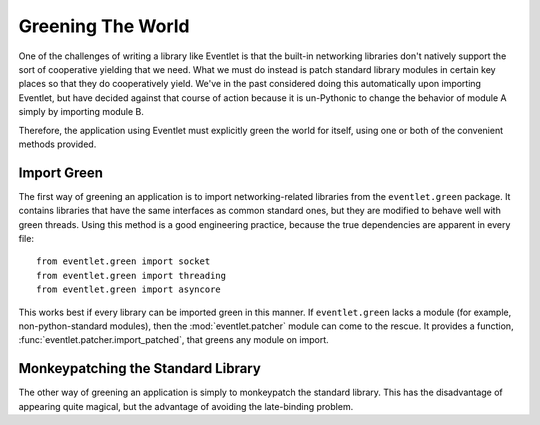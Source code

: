 Greening The World
==================

One of the challenges of writing a library like Eventlet is that the built-in networking libraries don't natively support the sort of cooperative yielding that we need.  What we must do instead is patch standard library modules in certain key places so that they do cooperatively yield.  We've in the past considered doing this automatically upon importing Eventlet, but have decided against that course of action because it is un-Pythonic to change the behavior of module A simply by importing module B.

Therefore, the application using Eventlet must explicitly green the world for itself, using one or both of the convenient methods provided.

Import Green
--------------

The first way of greening an application is to import networking-related libraries from the ``eventlet.green`` package.  It contains libraries that have the same interfaces as common standard ones, but they are modified to behave well with green threads.  Using this method is a good engineering practice, because the true dependencies are apparent in every file::

  from eventlet.green import socket
  from eventlet.green import threading
  from eventlet.green import asyncore
  
This works best if every library can be imported green in this manner.  If ``eventlet.green`` lacks a module (for example, non-python-standard modules), then the :mod:`eventlet.patcher` module can come to the rescue.  It provides a function, :func:`eventlet.patcher.import_patched`, that greens any module on import.

.. function:: eventlet.patcher.import_patched(module_name, *additional_modules, **kw_additional_modules)

    Imports a module in a greened manner, so that the module's use of networking libraries like socket will use Eventlet's green versions instead.  The only required argument is the name of the module to be imported::
    
        from eventlet import patcher
        httplib2 = patcher.import_patched('httplib2')
        
    Under the hood, it works by temporarily swapping out the "normal" versions of the libraries in sys.modules for an eventlet.green equivalent.  When the import of the to-be-patched module completes, the state of sys.modules is restored.  Therefore, if the patched module contains the statement 'import socket', import_patched will have it reference eventlet.green.socket.  One weakness of this approach is that it doesn't work for late binding (i.e. imports that happen during runtime).  Late binding of imports is fortunately rarely done (it's slow and against `PEP-8 <http://www.python.org/dev/peps/pep-0008/>`_), so in most cases import_patched will work just fine.
    
    One other aspect of import_patched is the ability to specify exactly which modules are patched.  Doing so may provide a slight performance benefit since only the needed modules are imported, whereas import_patched with no arguments imports a bunch of modules in case they're needed.  The *additional_modules* and *kw_additional_modules* arguments are both sequences of name/module pairs.  Either or both can be used::
    
        from eventlet.green import socket
        from eventlet.green import SocketServer        
        BaseHTTPServer = patcher.import_patched('BaseHTTPServer',
                                ('socket', socket),
                                ('SocketServer', SocketServer))
        BaseHTTPServer = patcher.import_patched('BaseHTTPServer',
                                socket=socket, SocketServer=SocketServer)


Monkeypatching the Standard Library
----------------------------------------

The other way of greening an application is simply to monkeypatch the standard
library.  This has the disadvantage of appearing quite magical, but the advantage of avoiding the late-binding problem.

.. function:: eventlet.patcher.monkey_patch(all=True, os=False, select=False, socket=False, thread=False, time=False):
    By default, this function monkeypatches the key system modules by replacing their key elements with green equivalents.  The keyword arguments afford some control over which modules are patched, in case that's important.  If *all* is True, then all modules are patched regardless of the other arguments. If it's False, then the rest of the keyword arguments control patching of specific subsections of the standard library.  Most patch the single module of the same name (e.g. time=True means that the time module is patched [time.sleep is patched by eventlet.sleep]).  The exceptions to this rule are *socket*, which also patches the :mod:`ssl` module if present; and *thread*, which patches :mod:`thread`, :mod:`threading`, and :mod:`Queue`.
    
    Here's an example of using monkey_patch to patch only a few modules::
    
        from eventlet import patcher
        patcher.monkey_patch(all=False, socket=True, select=True)
    
    It is important to call :func:`eventlet.patcher.monkey_patch` as early in the lifetime of the application as possible.  Try to do it as one of the first lines in the main module.  The reason for this is that sometimes there is a class that inherits from a class that needs to be greened -- e.g. a class that inherits from socket.socket -- and inheritance is done at import time, so therefore the monkeypatching should happen before the derived class is defined.      It's safe to call monkey_patch multiple times.